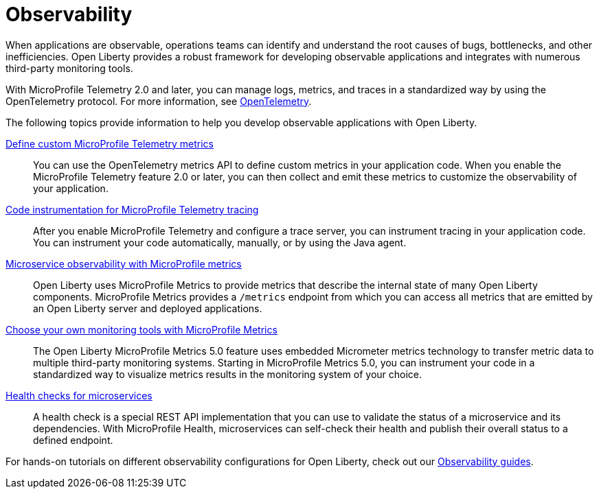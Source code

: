 // Copyright (c) 2019, 2023 IBM Corporation and others.
// Licensed under Creative Commons Attribution-NoDerivatives
// 4.0 International (CC BY-ND 4.0)
//   https://creativecommons.org/licenses/by-nd/4.0/
//
// Contributors:
//     IBM Corporation
//
:page-description: Building observability into applications externalizes the internal status of a system so operations teams can monitor systems more effectively. Open Liberty provides a robust framework for building observable applications and integrates with numerous third party monitoring tools.
:seo-title: Observability - OpenLiberty.io
:seo-description: Building observability into applications externalizes the internal status of a system so operations teams can monitor systems more effectively. Open Liberty provides a robust framework for building observable applications and integrates with numerous third party monitoring tools.
:page-layout: general-reference
:page-type: general
= Observability

When applications are observable, operations teams can identify and understand the root causes of bugs, bottlenecks, and other inefficiencies. Open Liberty provides a robust framework for developing observable applications and integrates with numerous third-party monitoring tools.

With MicroProfile Telemetry 2.0 and later, you can manage logs, metrics, and traces in a standardized way by using the OpenTelemetry protocol. For more information, see xref:microprofile-telemetry.adoc[OpenTelemetry].

The following topics provide information to help you develop observable applications with Open Liberty.

////
xref:prepare-mptelemetry.adoc[Prepare your development environment for MicroProfile Telemetry]::
Before you manually instrument your code to use MicroProfile Telemetry to collect metrics and traces, you must enable MicroProfile Telemetry in your development environment by editing your runtime configuration. You must also add the OpenTelemetry API and annotations as a dependency on your build path.
////

xref:custom-mptelemetry-metrics.adoc[Define custom MicroProfile Telemetry metrics]::
You can use the OpenTelemetry metrics API to define custom metrics in your application code. When you enable the MicroProfile Telemetry feature 2.0 or later, you can then collect and emit these metrics to customize the observability of your application.

xref:telemetry-trace.adoc[Code instrumentation for MicroProfile Telemetry tracing]::
After you enable MicroProfile Telemetry and configure a trace server, you can instrument tracing in your application code. You can instrument your code automatically, manually, or by using the Java agent.

////
xref:mptelemetry-logging.adoc[Write logs with MicroProfile Telemetry logging]::
You can use MicroProfile Telemetry to mange your logs, along with traces and metrics. When you enable the MicroProfile Telemetry feature version 2.0 or later, MicroProfile Telemetry automatically collects any logs that are sent to the `java.util.logging` API.
////

xref:microservice-observability-metrics.adoc[Microservice observability with MicroProfile metrics]::
Open Liberty uses MicroProfile Metrics to provide metrics that describe the internal state of many Open Liberty components. MicroProfile Metrics provides a `/metrics` endpoint from which you can access all metrics that are emitted by an Open Liberty server and deployed applications.

xref:micrometer-metrics.adoc[Choose your own monitoring tools with MicroProfile Metrics]::
The Open Liberty MicroProfile Metrics 5.0 feature uses embedded Micrometer metrics technology to transfer metric data to multiple third-party monitoring systems. Starting in MicroProfile Metrics 5.0, you can instrument your code in a standardized way to visualize metrics results in the monitoring system of your choice.

xref:health-check-microservices.adoc[Health checks for microservices]::
A health check is a special REST API implementation that you can use to validate the status of a microservice and its dependencies. With MicroProfile Health, microservices can self-check their health and publish their overall status to a defined endpoint.


For hands-on tutorials on different observability configurations for Open Liberty, check out our link:/guides/#observability[Observability guides].
